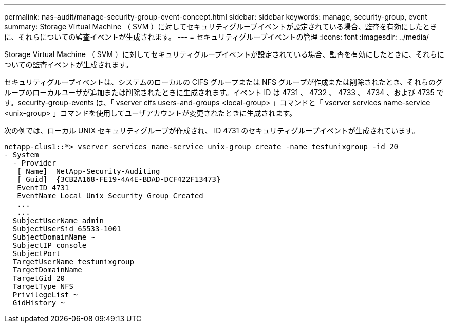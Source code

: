 ---
permalink: nas-audit/manage-security-group-event-concept.html 
sidebar: sidebar 
keywords: manage, security-group, event 
summary: Storage Virtual Machine （ SVM ）に対してセキュリティグループイベントが設定されている場合、監査を有効にしたときに、それらについての監査イベントが生成されます。 
---
= セキュリティグループイベントの管理
:icons: font
:imagesdir: ../media/


[role="lead"]
Storage Virtual Machine （ SVM ）に対してセキュリティグループイベントが設定されている場合、監査を有効にしたときに、それらについての監査イベントが生成されます。

セキュリティグループイベントは、システムのローカルの CIFS グループまたは NFS グループが作成または削除されたとき、それらのグループのローカルユーザが追加または削除されたときに生成されます。イベント ID は 4731 、 4732 、 4733 、 4734 、および 4735 です。security-group-events は、「 vserver cifs users-and-groups <local-group> 」コマンドと「 vserver services name-service <unix-group> 」コマンドを使用してユーザアカウントが変更されたときに生成されます。

次の例では、ローカル UNIX セキュリティグループが作成され、 ID 4731 のセキュリティグループイベントが生成されています。

[listing]
----
netapp-clus1::*> vserver services name-service unix-group create -name testunixgroup -id 20
- System
  - Provider
   [ Name]  NetApp-Security-Auditing
   [ Guid]  {3CB2A168-FE19-4A4E-BDAD-DCF422F13473}
   EventID 4731
   EventName Local Unix Security Group Created
   ...
   ...
  SubjectUserName admin
  SubjectUserSid 65533-1001
  SubjectDomainName ~
  SubjectIP console
  SubjectPort
  TargetUserName testunixgroup
  TargetDomainName
  TargetGid 20
  TargetType NFS
  PrivilegeList ~
  GidHistory ~
----